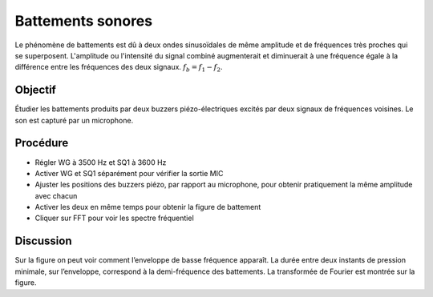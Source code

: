 Battements sonores
==================

Le phénomène de battements est dû à deux ondes sinusoïdales de même
amplitude et de fréquences très proches qui se
superposent. L'amplitude ou l'intensité du signal combiné augmenterait
et diminuerait à une fréquence égale à la différence entre les
fréquences des deux signaux. :math:`f_b = f_1 - f_2`.

Objectif
--------

Étudier les battements produits par deux buzzers piézo-électriques
excités par deux signaux de fréquences voisines. Le son est capturé
par un microphone.

Procédure
---------

.. image:: schematics/sound-beats.svg
	   :width: 300px

-  Régler WG à 3500 Hz et SQ1 à 3600 Hz
-  Activer WG et SQ1 séparément pour vérifier la sortie MIC
-  Ajuster les positions des buzzers piézo, par rapport au microphone,
   pour obtenir pratiquement la même amplitude avec chacun
-  Activer les deux en même temps pour obtenir la figure de battement
-  Cliquer sur FFT pour voir les spectre fréquentiel

.. image:: pics/sound-beats-screen.png
	   :width: 500px

Discussion
----------

Sur la figure on peut voir comment l’enveloppe de basse fréquence
apparaît. La durée entre deux instants de pression minimale, sur
l’enveloppe, correspond à la demi-fréquence des battements. La
transformée de Fourier est montrée sur la figure.
